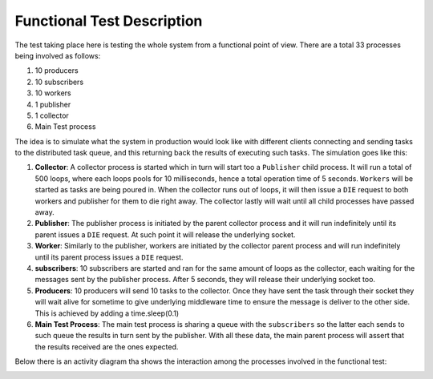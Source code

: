 =============================
Functional Test Description
=============================

The test taking place here is testing the whole system from a functional point of view. There are a total 33 processes
being involved as follows:

1.  10 producers
2.  10 subscribers
3.  10 workers
4.  1 publisher
5.  1 collector
6.  Main Test process

The idea is to simulate what the system in production would look like with different clients connecting and sending
tasks to the distributed task queue, and this returning back the results of executing such tasks. The simulation goes
like this:

1.  **Collector**: A collector process is started which in turn will start too a ``Publisher`` child process. It will
    run a total of 500 loops, where each loops pools for 10 milliseconds, hence a total operation time of 5 seconds.
    ``Workers`` will be started as tasks are being poured in. When the collector runs out of loops, it will then issue
    a ``DIE`` request to both workers and publisher for them to die right away. The collector lastly will wait until all
    child processes have passed away.
2.  **Publisher**: The publisher process is initiated by the parent collector process and it will run indefinitely
    until its parent issues a ``DIE`` request. At such point it will release the underlying socket.
3.  **Worker**: Similarly to the publisher, workers are initiated by the collector parent process and will run
    indefinitely until its parent process issues a ``DIE`` request.
4.  **subscribers**: 10 subscribers are started and ran for the same amount of loops as the collector, each
    waiting for the messages sent by the publisher process. After 5 seconds, they will release their underlying
    socket too.
5.  **Producers**: 10 producers will send 10 tasks to the collector. Once they have sent the task through their
    socket they will wait alive for sometime to give underlying middleware time to ensure the message is deliver
    to the other side. This is achieved by adding a time.sleep(0.1)
6.  **Main Test Process**: The main test process is sharing a queue with the ``subscribers`` so the latter each sends
    to such queue the results in turn sent by the publisher. With all these data, the main parent process will assert
    that the results received are the ones expected.

Below there is an activity diagram tha shows the interaction among the processes involved in the functional
test:

.. image:: docs/images/pyzero-mq-functional-testing.png
    :alt: Activity diagram that shows how functional tests is executed
    :target: #